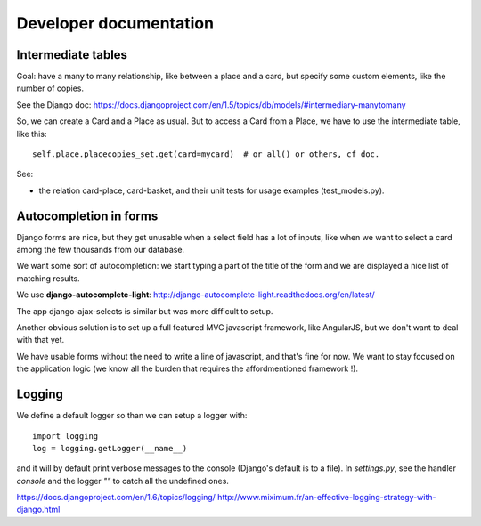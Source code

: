Developer documentation
=======================

Intermediate tables
-------------------

Goal: have a many to many relationship, like between a place and a
card, but specify some custom elements, like the number of copies.

See the Django doc: https://docs.djangoproject.com/en/1.5/topics/db/models/#intermediary-manytomany

So, we can create a Card and a Place as usual. But to access a Card
from a Place, we have to use the intermediate table, like this::

    self.place.placecopies_set.get(card=mycard)  # or all() or others, cf doc.

See:

* the relation card-place, card-basket, and their unit tests for usage
  examples (test_models.py).


Autocompletion in forms
-----------------------

Django forms are nice, but they get unusable when a select field has a
lot of inputs, like when we want to select a card among the few
thousands from our database.

We want some sort of autocompletion: we start typing a part of the
title of the form and we are displayed a nice list of matching
results.

We use **django-autocomplete-light**: http://django-autocomplete-light.readthedocs.org/en/latest/

The app django-ajax-selects is similar but was more difficult to setup.

Another obvious solution is to set up a full featured MVC javascript
framework, like AngularJS, but we don't want to deal with that yet.

We have usable forms without the need to write a line of javascript,
and that's fine for now. We want to stay focused on the application
logic (we know all the burden that requires the affordmentioned
framework !).

Logging
-------

We define a default logger so than we can setup a logger with::

    import logging
    log = logging.getLogger(__name__)

and it will by default print verbose messages to the console (Django's
default is to a file). In `settings.py`, see the handler `console` and
the logger `""` to catch all the undefined ones.

https://docs.djangoproject.com/en/1.6/topics/logging/
http://www.miximum.fr/an-effective-logging-strategy-with-django.html
